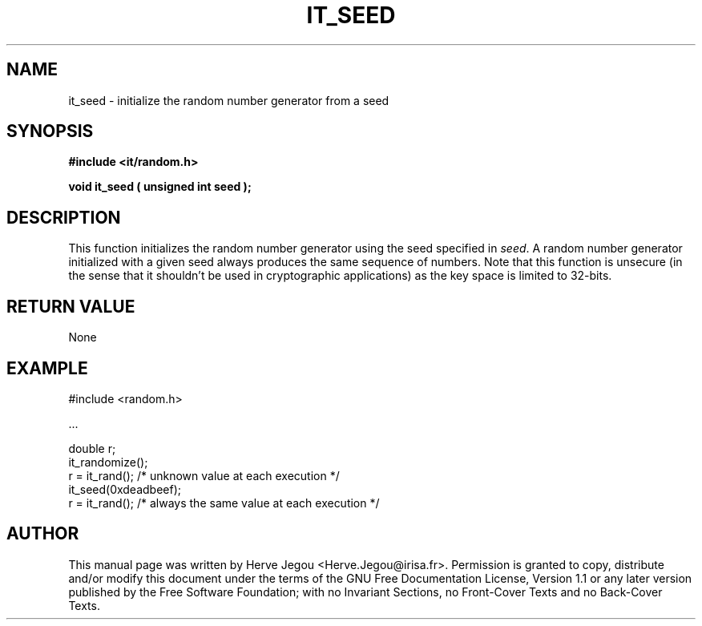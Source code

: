 .\" This manpage has been automatically generated by docbook2man 
.\" from a DocBook document.  This tool can be found at:
.\" <http://shell.ipoline.com/~elmert/comp/docbook2X/> 
.\" Please send any bug reports, improvements, comments, patches, 
.\" etc. to Steve Cheng <steve@ggi-project.org>.
.TH "IT_SEED" "3" "01 August 2006" "" ""

.SH NAME
it_seed \- initialize the random number generator from a seed
.SH SYNOPSIS
.sp
\fB#include <it/random.h>
.sp
void it_seed ( unsigned int seed
);
\fR
.SH "DESCRIPTION"
.PP
This function initializes the random number generator using the seed specified in \fIseed\fR\&. A random number generator initialized with a given seed always produces the same sequence of numbers. Note that this function is unsecure (in the sense that it shouldn't be used in cryptographic applications) as the key space is limited to 32-bits.  
.SH "RETURN VALUE"
.PP
None
.SH "EXAMPLE"

.nf

#include <random.h>

\&...

double r;
it_randomize();
r = it_rand(); /* unknown value at each execution */
it_seed(0xdeadbeef);
r = it_rand(); /* always the same value at each execution */
.fi
.SH "AUTHOR"
.PP
This manual page was written by Herve Jegou <Herve.Jegou@irisa.fr>\&.
Permission is granted to copy, distribute and/or modify this
document under the terms of the GNU Free
Documentation License, Version 1.1 or any later version
published by the Free Software Foundation; with no Invariant
Sections, no Front-Cover Texts and no Back-Cover Texts.

